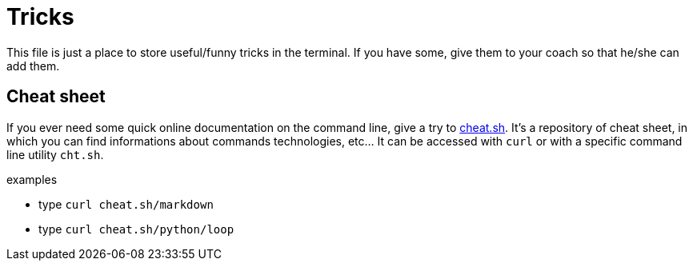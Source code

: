 = Tricks

This file is just a place to store useful/funny tricks in the terminal. If you
have some, give them to your coach so that he/she can add them.


== Cheat sheet

If you ever need some quick online documentation on the command line, give a try
to https://github.com/chubin/cheat.sh[cheat.sh]. It's a repository of cheat
sheet, in which you can find informations about commands technologies, etc... It
can be accessed with `curl` or with a specific command line utility `cht.sh`.

.examples
* type `curl cheat.sh/markdown`
* type `curl cheat.sh/python/loop`
